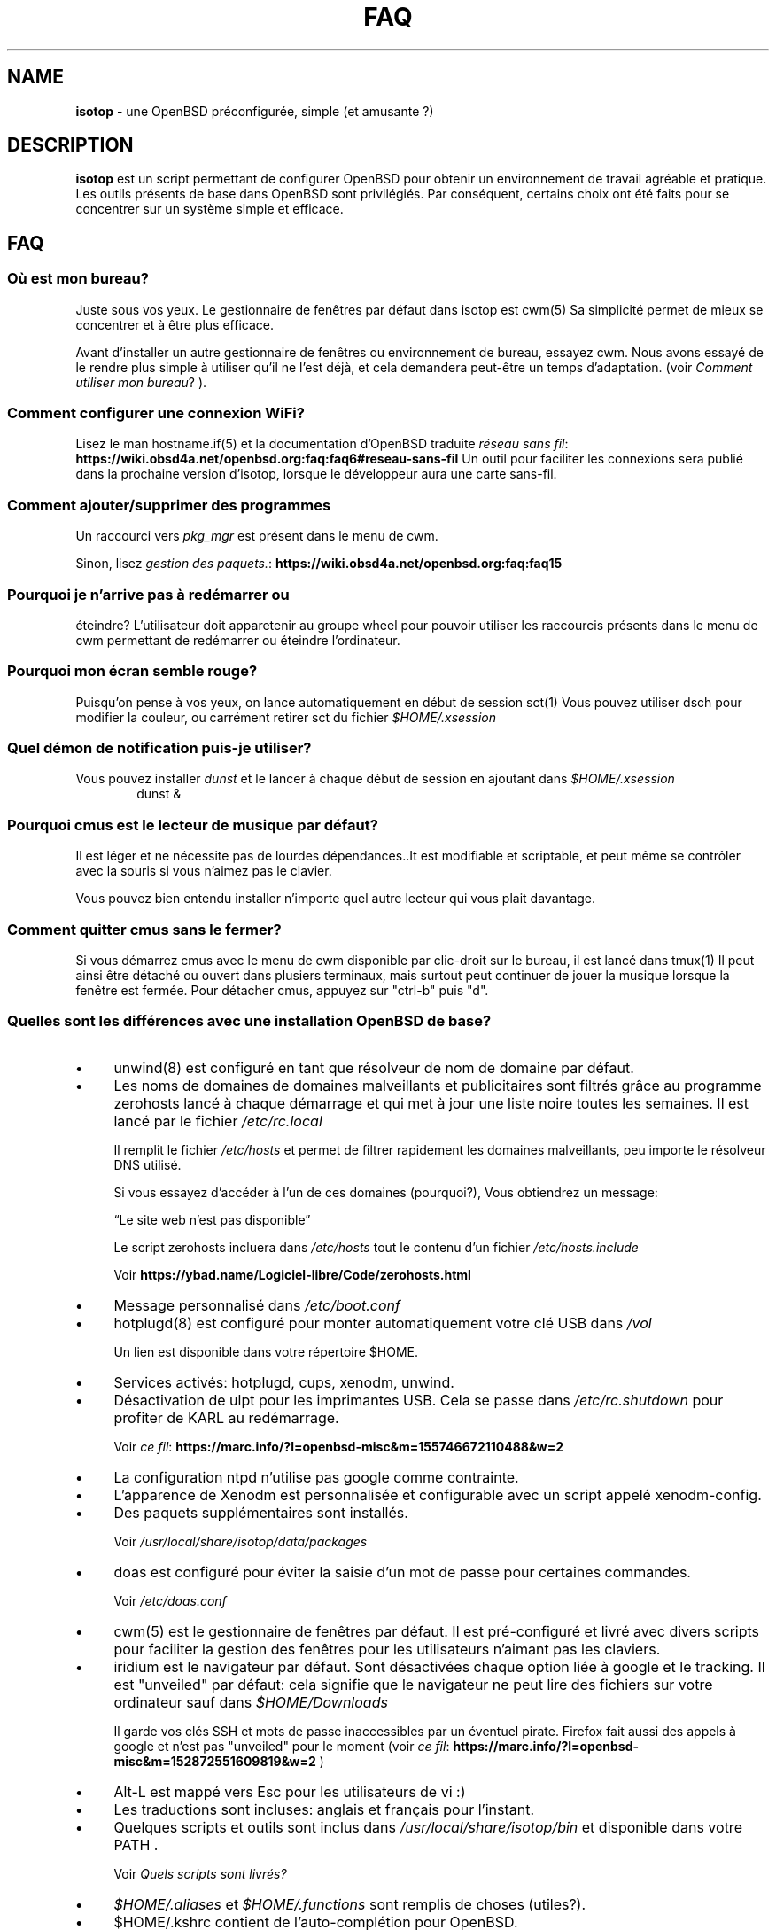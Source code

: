 .\" Automatically generated from an mdoc input file.  Do not edit.
.TH "FAQ" "isotop" "October 22, 2019" "" "isotop"
.nh
.if n .ad l
.SH "NAME"
\fBisotop\fR
\- une OpenBSD pr\[u00E9]configur\[u00E9]e, simple (et amusante ?)
.sp
.SH "DESCRIPTION"
\fBisotop\fR
est un script permettant de configurer OpenBSD pour obtenir un environnement de
travail agr\[u00E9]able et pratique.
Les outils pr\[u00E9]sents de base dans OpenBSD sont
privil\[u00E9]gi\[u00E9]s. Par cons\[u00E9]quent, certains choix ont \[u00E9]t\[u00E9] faits pour se
concentrer sur un syst\[u00E8]me simple et efficace.
.sp
.SH "FAQ"
.SS "O\[u00F9] est mon bureau?"
Juste sous vos yeux.
Le gestionnaire de fen\[u00EA]tres par d\[u00E9]faut dans isotop est
cwm(5)
Sa simplicit\[u00E9] permet de mieux se concentrer et \[u00E0] \[u00EA]tre plus efficace.
.sp
Avant d'installer un autre gestionnaire de fen\[u00EA]tres ou environnement de
bureau, essayez cwm. Nous avons essay\[u00E9] de le rendre plus simple \[u00E0]
utiliser qu'il ne l'est d\[u00E9]j\[u00E0], et cela demandera peut-\[u00EA]tre un temps
d'adaptation.
(voir
\fIComment utiliser mon bureau\fR?
).
.sp
.SS "Comment configurer une connexion WiFi?"
Lisez le man
hostname.if(5)
et la documentation d'OpenBSD traduite
\fIr\[u00E9]seau sans fil\fR: \fBhttps://wiki.obsd4a.net/openbsd.org:faq:faq6#reseau-sans-fil\fR
Un outil pour faciliter les connexions sera publi\[u00E9] dans la prochaine
version d'isotop, lorsque le d\[u00E9]veloppeur aura une carte sans-fil.
.sp
.SS "Comment ajouter/supprimer des programmes"
Un raccourci vers
\fIpkg_mgr\fR
est pr\[u00E9]sent dans le menu de cwm.
.sp
Sinon, lisez
\fIgestion des paquets.\fR: \fBhttps://wiki.obsd4a.net/openbsd.org:faq:faq15\fR
.sp
.SS "Pourquoi je n'arrive pas \[u00E0] red\[u00E9]marrer ou"
\[u00E9]teindre?
L'utilisateur doit apparetenir au groupe wheel pour pouvoir utiliser les
raccourcis pr\[u00E9]sents dans le menu de cwm permettant de
red\[u00E9]marrer ou \[u00E9]teindre l'ordinateur.
.sp
.SS "Pourquoi mon \[u00E9]cran semble rouge?"
Puisqu'on pense \[u00E0] vos yeux, on lance automatiquement en d\[u00E9]but de session
sct(1)
Vous pouvez utiliser dsch pour modifier la couleur, ou carr\[u00E9]ment retirer
sct du fichier
\fI$HOME/.xsession\fR
.sp
.SS "Quel d\[u00E9]mon de notification puis-je utiliser?"
Vous pouvez installer
\fIdunst\fR
et le lancer \[u00E0] chaque d\[u00E9]but de session en ajoutant dans
\fI$HOME/.xsession\fR
.RS 6n
dunst &
.RE
.sp
.SS "Pourquoi cmus est le lecteur de musique par d\[u00E9]faut?"
Il est l\[u00E9]ger et ne n\[u00E9]cessite pas de lourdes d\[u00E9]pendances..It est
modifiable et scriptable, et peut m\[u00EA]me se contr\[u00F4]ler avec la souris si
vous n'aimez pas le clavier.
.sp
Vous pouvez bien entendu installer n'importe quel autre lecteur qui vous
plait davantage.
.sp
.SS "Comment quitter cmus sans le fermer?"
Si vous d\[u00E9]marrez cmus avec le menu de cwm disponible par clic-droit sur
le bureau, il est lanc\[u00E9] dans
tmux(1)
Il peut ainsi \[u00EA]tre d\[u00E9]tach\[u00E9] ou ouvert dans plusiers terminaux, mais
surtout peut continuer de jouer la musique lorsque la fen\[u00EA]tre est
ferm\[u00E9]e.
Pour d\[u00E9]tacher cmus, appuyez sur "ctrl-b" puis "d".
.sp
.SS "Quelles sont les diff\[u00E9]rences avec une installation OpenBSD de base?"
.TP 4n
\fB\(bu\fR
unwind(8)
est configur\[u00E9] en tant que r\[u00E9]solveur de nom de domaine par d\[u00E9]faut.
.sp
.TP 4n
\fB\(bu\fR
Les noms de domaines de domaines malveillants et publicitaires
sont filtr\[u00E9]s gr\[u00E2]ce au programme zerohosts lanc\[u00E9] \[u00E0] chaque d\[u00E9]marrage et
qui met \[u00E0] jour une liste noire toutes les semaines. Il est lanc\[u00E9] par le
fichier
\fI/etc/rc.local\fR
.sp
Il remplit le fichier
\fI/etc/hosts\fR
et permet de filtrer rapidement les domaines malveillants, peu importe
le r\[u00E9]solveur DNS utilis\[u00E9].
.sp
Si vous essayez d\[u2019]acc\[u00E9]der \[u00E0] l\[u2019]un de ces domaines (pourquoi?), Vous
obtiendrez un
message:
.sp
\(lqLe site web n'est pas disponible\(rq
.sp
Le script zerohosts incluera dans
\fI/etc/hosts\fR
tout le contenu d'un fichier
\fI/etc/hosts.include\fR
.sp
Voir
\fBhttps://ybad.name/Logiciel-libre/Code/zerohosts.html\fR
.sp
.sp
.TP 4n
\fB\(bu\fR
Message personnalis\[u00E9] dans
\fI/etc/boot.conf\fR
.TP 4n
\fB\(bu\fR
hotplugd(8)
est configur\[u00E9] pour monter automatiquement votre cl\[u00E9] USB dans
\fI/vol\fR
.sp
Un lien est disponible
dans votre r\[u00E9]pertoire $HOME.
.TP 4n
\fB\(bu\fR
Services activ\[u00E9]s: hotplugd, cups, xenodm, unwind.
.TP 4n
\fB\(bu\fR
D\[u00E9]sactivation de ulpt pour les imprimantes USB. Cela se passe dans
\fI/etc/rc.shutdown\fR
pour profiter de
KARL au red\[u00E9]marrage.
.sp
Voir
\fIce fil\fR: \fBhttps://marc.info/?l=openbsd-misc&m=155746672110488&w=2\fR
.TP 4n
\fB\(bu\fR
La configuration ntpd n'utilise pas google comme contrainte.
.TP 4n
\fB\(bu\fR
L\[u2019]apparence de Xenodm est personnalis\[u00E9]e et configurable avec un script appel\[u00E9]
xenodm-config.
.TP 4n
\fB\(bu\fR
Des paquets suppl\[u00E9]mentaires sont install\[u00E9]s.
.sp
Voir
\fI/usr/local/share/isotop/data/packages\fR
.TP 4n
\fB\(bu\fR
doas est configur\[u00E9] pour \[u00E9]viter la saisie d'un mot de passe pour certaines commandes.
.sp
Voir
\fI/etc/doas.conf\fR
.TP 4n
\fB\(bu\fR
cwm(5)
est le gestionnaire de fen\[u00EA]tres par d\[u00E9]faut. Il est pr\[u00E9]-configur\[u00E9] et
livr\[u00E9]
avec divers scripts pour faciliter la gestion des fen\[u00EA]tres pour les
utilisateurs n'aimant pas les claviers.
.TP 4n
\fB\(bu\fR
iridium est le navigateur par d\[u00E9]faut. Sont d\[u00E9]sactiv\[u00E9]es chaque option li\[u00E9]e \[u00E0]
google et le tracking. Il est "unveiled" par d\[u00E9]faut:
cela signifie que le navigateur ne peut lire des fichiers sur votre
ordinateur sauf dans
\fI$HOME/Downloads\fR
.sp
Il garde vos cl\[u00E9]s SSH et mots de passe inaccessibles par un \[u00E9]ventuel
pirate.
Firefox fait aussi des appels \[u00E0] google et n'est pas "unveiled" pour le moment
(voir
\fIce fil\fR: \fBhttps://marc.info/?l=openbsd-misc&m=152872551609819&w=2\fR
)
.TP 4n
\fB\(bu\fR
Alt-L est mapp\[u00E9] vers Esc pour les utilisateurs de vi :)
.TP 4n
\fB\(bu\fR
Les traductions sont incluses: anglais et fran\[u00E7]ais pour l'instant.
.TP 4n
\fB\(bu\fR
Quelques scripts et outils sont inclus dans
\fI/usr/local/share/isotop/bin\fR
et disponible dans votre
\fRPATH\fR
\&.
.sp
Voir
\fIQuels scripts sont livr\[u00E9]s?\fR
.TP 4n
\fB\(bu\fR
\fI$HOME/.aliases\fR
et
\fI$HOME/.functions\fR
sont remplis de choses (utiles?).
.TP 4n
\fB\(bu\fR
$HOME/.kshrc contient de l'auto-compl\[u00E9]tion pour OpenBSD.
.TP 4n
\fB\(bu\fR
Un fond d'\[u00E9]cran al\[u00E9]atoire est d\[u00E9]fini \[u00E0] chaque session.
.TP 4n
\fB\(bu\fR
Le navigateur de fichiers est pcmanfm. Il est configur\[u00E9] pour avoir des
actions personnalis\[u00E9]es via clic-droit (\[u00E9]diter une image, t\[u00E9]l\[u00E9]verser un fichier ...).
.TP 4n
\fB\(bu\fR
Le pointeur de la souris est cach\[u00E9] gr\[u00E2]ce \[u00E0]
xbanish(1)
.TP 4n
\fB\(bu\fR
Le th\[u00E8]me de couleur "nord" est install\[u00E9] pour les applications X. Voir.
\fBhttps://www.nordtheme.com/\fR
.PP
.SS "Pourquoi ce nom?"
Au d\[u00E9]but, isotop \[u00E9]tait image iso contenant tous les paquetages et
configuration pour l'installation.
Maintenant, c'est juste un script pour configurer OpenBSD.
.sp
Comme un isotope c'est une
variante d'OpenBSD avec quelques \[u00E9]l\[u00E9]ments suppl\[u00E9]mentaires, mais toujours OpenBSD.
.sp
.SS "Why c'est sombre?"
Parce que le d\[u00E9]veloppeur aime bien, et \[u00E7]a \[u00E9]conomise l'\[u00E9]nergie de ne pas
allumer les pixels.
.sp
.SS "Puis-je installer un autre navigateur Web?"
Bien s\[u00FB]r.
Firefox et chrome, entre autres, sont disponibles dans les ports.
Cependant, nous avons choisi iridium car il est "unveiled", c\[u2019]est-\[u00E0]-dire
qu\[u2019]il ne peut pas acc\[u00E9]der \[u00E0] vos fichiers personnels
contenant des mots de passe ou des cl\[u00E9]s SSH et il est plus respectueux de la vie priv\[u00E9]e que le chrome.
.sp
.SS "Puis-je installer un autre environnement de bureau?"
Bien s\[u00FB]r.
.sp
Gnome, kde, lxde, xfce et d'autres sont disponibles pour OpenBSD via les ports.
.sp
.SS "Quels processus sont d\[u00E9]marr\[u00E9]s lorsque j'ouvre une session?"
Consultez le fichier
\fI$HOME/.xsession\fR
.sp
.SS "O\[u00F9] sont stock\[u00E9]s les fichiers d'isotop?"
\fI/usr/local/share/isotop\fR
.sp
.SS "Quels scripts sont inclus?"
.TP 4n
\fB\(bu\fR
dalarm: sp\[u00E9]cifiez une alerte, puis un nombre de minutes. Une notification
affichera l'alerte apr\[u00E8]s le d\[u00E9]lai.
.TP 4n
\fB\(bu\fR
dcmus: choisissez un fichier \[u00E0] lire dans la liste de lecture de cmus
.TP 4n
\fB\(bu\fR
dfm: un lanceur de fichiers utilisant dmenu.
.TP 4n
\fB\(bu\fR
groupwin: s\[u00E9]lectionne une fen\[u00EA]tre et assigne un groupe
.TP 4n
\fB\(bu\fR
cwmwinbar : affiche un menu de gestion des fen\[u00EA]tres en haut \[u00E0] droite de
l'\[u00E9]cran.
.TP 4n
\fB\(bu\fR
dman: lire une page de manuel
.TP 4n
\fB\(bu\fR
dmenu_run_i: un dmenu_run am\[u00E9]lior\[u00E9] pour pouvoir lancer une commande. Terminez avec un "!"
et la commande est ouverte dans un terminal. Exemple :
\fBtop!\fR
.TP 4n
\fB\(bu\fR
dsch: recherche sur le web.
Le moteur de recherche par d\[u00E9]faut est duckduckgo si vous ne sp\[u00E9]cifiez pas de recherche
moteur.
.sp
Exemples :
.sp
.RS 10n
moteur par d\[u00E9]faut: OpenBSD, cryptage complet du disque
.RE
.RS 4n
.RS 10n
recherche sur openbsd misc list: obsdmisc firefox crash
.RE
.sp
.sp
.RE
.TP 4n
\fB\(bu\fR
dsct : configurer la couleur de l'\[u00E9]cran
.TP 4n
\fB\(bu\fR
dyt: t\[u00E9]l\[u00E9]charger une vid\[u00E9]o avec
youtube-dl(1)
.sp
L'URL s\[u00E9]lectionn\[u00E9]e est coll\[u00E9]e par d\[u00E9]faut.
.TP 4n
\fB\(bu\fR
gdoas: ouvre xterm pour taper le mot de passe doas utilis\[u00E9] pour d\[u2019]autres scripts tels que
xenodm-config.
.TP 4n
\fB\(bu\fR
imgmod: modifier une image en utilisant
gm(1)
.sp
Les modifications support\[u00E9]es sont.
.PP
.RS 4n
.PD 0
.TP 4n
\fB\(bu\fR
convertir en jpg
.PD
.TP 4n
\fB\(bu\fR
convertir en png
.TP 4n
\fB\(bu\fR
convertir en gif
.TP 4n
\fB\(bu\fR
redimensionner
.TP 4n
\fB\(bu\fR
tourner \[u00E0] gauche ou \[u00E0] droite
.PD 0
.PP
.RE
.PD
.TP 4n
\fB\(bu\fR
imgopti: optimise une image pour r\[u00E9]duire son poids.
.TP 4n
\fB\(bu\fR
networkcheck: v\[u00E9]rifie l'acc\[u00E8]s \[u00E0] Internet
.TP 4n
\fB\(bu\fR
openbsdupgrade: mise \[u00E0] niveau vers les derni\[u00E8]res modifications de -stable avec
syspatch(8)
fw_update(1)
pkg_add(1)
.TP 4n
\fB\(bu\fR
pixcol: affiche le code html de la couleur du pixer situ\[u00E9] sous le
pointeur.
.TP 4n
\fB\(bu\fR
pixup: t\[u00E9]l\[u00E9]verse une image sur pix.toile-libre.org
.TP 4n
\fB\(bu\fR
rdmwall: d\[u00E9]finit un fond d'\[u00E9]cran al\[u00E9]atoire. Les fonds sont recherch\[u00E9]s dans:
\fI$HOME/Images/Wallpapers\fR
;
\fI/usr/local/share/isotop/walls\fR
.TP 4n
\fB\(bu\fR
scrot: prend une capture d'\[u00E9]cran, enregistr\[u00E9]e dans $HOME
.TP 4n
\fB\(bu\fR
scrotup: fait une capture d'\[u00E9]cran avec scrot et t\[u00E9]l\[u00E9]verse avec pixup
.TP 4n
\fB\(bu\fR
send_dmesg.sh: envoyez votre dmesg aux d\[u00E9]veloppeurs OpenBSD pour aider
au support mat\[u00E9]riel.
.TP 4n
\fB\(bu\fR
setwall: d\[u00E9]finit le fond d'\[u00E9]cran.
.TP 4n
\fB\(bu\fR
web: un wrapper pour d\[u00E9]marrer un navigateur web.
.TP 4n
\fB\(bu\fR
xenodm-config: \[u00E9]ditez la configuration et l'apparence de xenodm.
.PP
.SS "Quelles actions personnalis\[u00E9]e y a-t-il dans pcmanfm?"
.TP 4n
\fB\(bu\fR
Modification d'images (tourner, redimensionner...)
.TP 4n
\fB\(bu\fR
Optimisation d'image
.TP 4n
\fB\(bu\fR
Upload d'image
.TP 4n
\fB\(bu\fR
D\[u00E9]finir l'image comme fond d'\[u00E9]cran
.TP 4n
\fB\(bu\fR
Jouer la musique dans cmus
.TP 4n
\fB\(bu\fR
Imprimer avec l'imprimante par d\[u00E9]faut (image, texte, pdf)
.PP
.SH "Comment utiliser mon bureau?"
.SS "Ouvrir une application"
Au d\[u00E9]but, le bureau est vide.
.sp
Vous pouvez voir une horloge en haut \[u00E0] gauche, et un menu pour g\[u00E9]rer les
fen\[u00EA]tres en haut \[u00E0] droite.
.sp
Cliquez avec le bouton droit sur l'arri\[u00E8]re-plan ou sur l'horloge lpour afficher le menu
d'applications et choisissez par
exemple, xterm.
.sp
Vous pouvez \[u00E9]galement appuyer sur Alt-p pour afficher
et \[u00E9]crire
\(lqxterm\(rq
puis appuyer sur Entr\[u00E9]e.
.sp
Enfin, vous pouvez d\[u00E9]placer le pointeur vers le coin inf\[u00E9]rieur gauche pour afficher une fen\[u00EA]tre jgmenu.
.sp
.SS "Gestion basique des fen\[u00EA]tres"
Vous pouvez faire glisser la fen\[u00EA]tre en appuyant sur Alt et en
maintenant le bouton gauche de la souris appuy\[u00E9] sur la fen\[u00EA]tre.
.sp
Pour redimensionner la fen\[u00EA]tre, appuyez sur Alt et faites un clic droit.
.sp
Vous n'avez probablement pas besoin de d\[u00E9]placer et de redimensionner les
fen\[u00EA]tres mais de les maximiser
\[u00E0] la place, ou les cacher. Tout cela peut \[u00EA]tre fait avec des raccourcis clavier gr\[u00E2]ce \[u00E0]
cwm(1)
mais vous ne vous en souviendrez peut-\[u00EA]tre pas tout le temps.
C'est pourquoi un outil appel\[u00E9] "cwmwinbar" est pr\[u00E9]sent en haut \[u00E0] droite
de l'\[u00E9]cran, vous permettant :
.sp
.SS "Raccourcis clavier"
.TP 4n
\fB\(bu\fR
# : changer le groupe d'une fen\[u00EA]tre
.TP 4n
\fB\(bu\fR
- : Cacher une fen\[u00EA]tre
.TP 4n
\fB\(bu\fR
+ : Agrandir une fen\[u00EA]tre
.TP 4n
\fB\(bu\fR
x : Fermer une fen\[u00EA]tre
.PP
Ensuite, cliquez sur la fen\[u00EA]tre cible.
.sp
.SS "Raccourcis clavier"
Les Raccourcis clavier sont ceux de
cwm(1)
par d\[u00E9]faut.
.sp
Quelques autres sont ajout\[u00E9]s:
.TP 4n
\fB\(bu\fR
Alt-F4: fermer la fen\[u00EA]tre
.TP 4n
\fB\(bu\fR
Alt-Shift-h/j/k/l: d\[u00E9]place la fen\[u00EA]tre \[u00E0] gauche/en bas/en haut/\[u00E0] droite de
\[u00E9]cran.
.TP 4n
\fB\(bu\fR
Alt-s: d\[u00E9]marrer le script
\fBdsch\fR
.TP 4n
\fB\(bu\fR
Alt-x: d\[u00E9]marre le script
\fBdfm\fR
.TP 4n
\fB\(bu\fR
Alt-t et Alt-Shift-t: fen\[u00EA]tres en mosa\[u00EF]que (tiling)
.TP 4n
\fB\(bu\fR
Alt-p: menu affich\[u00E9] pour d\[u00E9]marrer une application
.TP 4n
\fB\(bu\fR
Alt-f: menu des fen\[u00EA]tres
.TP 4n
\fB\(bu\fR
Alt-g: associer un nouveau groupe \[u00E0] une fen\[u00EA]tre focalis\[u00E9]e
.PP
Voir
cwmrc(5)
\[u00E0] personnaliser selon vos besoins.
.sp
.SS "Raccourcis souris"
Vous pouvez afficher les menus en cliquant sur le bureau ou sur la
bordure
d'une
fen\[u00EA]tre (assez grande par d\[u00E9]faut).
.sp
.TP 4n
\fB\(bu\fR
Clic droit: menu application. vous pouvez lancer une application.
.TP 4n
\fB\(bu\fR
Clic central: menu du groupe: affiche le groupe actif sur lequel basculer la visibilit\[u00E9]
.TP 4n
\fB\(bu\fR
Clic gauche: menu des fen\[u00EA]tres, pour focaliser une fen\[u00EA]tre.
.TP 4n
\fB\(bu\fR
Faites d\[u00E9]filer sur l'arri\[u00E8]re-plan pour modifier le volume.
.TP 4n
\fB\(bu\fR
Alt + clic droit: redimensionner la fen\[u00EA]tre
.TP 4n
\fB\(bu\fR
Alt + clic gauche: d\[u00E9]placer la fen\[u00EA]tre
.PP
.sp
.SS "\[u00C0] propos du menu fen\[u00EA]tres"
Le menu fen\[u00EA]tres ressemble \[u00E0] ceci:
.nf
.sp
.RS 0n
(4) ! [] Nom de la fen\[u00EA]tre
(4)   [] autre nom de fen\[u00EA]tre
(2) & [] un autre nom de fen\[u00EA]tre
(1) & [foo] encore un nom de fen\[u00EA]tre
.RE
.fi
.sp
Entre parenth\[u00E8]ses, vous voyez le groupe affect\[u00E9] \[u00E0] la fen\[u00EA]tre.
.sp
.RS 6n
! signifie que la fen\[u00EA]tre est focalis\[u00E9]e.
.RE
.RS 6n
& signifie que la fen\[u00EA]tre est masqu\[u00E9]e.
.RE
.RS 6n
[foo]: la fen\[u00EA]tre a re\[u00E7]u l\[u2019]\[u00E9]tiquette foo avec le raccourci Ctrl-alt-n
.RE
.sp
.SS "\[u00C0] propos des espaces de travail"
Il n'y a pas d'espaces de travail. Ils sont juste un moyen d'augmenter la taille de
l'\[u00E9]cran, et si vous avez besoin d\[u2019]un \[u00E9]cran plus grand, le gestionnaire de fen\[u00EA]tres est probablement
dans l'erreur quelque part.
cwm(1)
utilise \[u00E0] la place
le concept de
\fIgroupes.\fR
Vous pouvez choisir d\[u2019]afficher une ou plusieurs fen\[u00EA]tres group\[u00E9]es en fonction de votre
besoin.
.sp
Vous pouvez attribuer automatiquement un groupe \[u00E0] une fen\[u00EA]tre dans
\fI$HOME/.cwmrc\fR
ou vous pouvez utiliser
\fBgroupwin\fR
pour assigner un groupe \[u00E0] une fen\[u00EA]tre.
.sp
\[u00C0] tout moment, un clic du milieu sur le bureau affichera le "menu
groupe" pour
alterner la visibilit\[u00E9] des groupes actifs.
.sp
.SH "\[u00C0] propos de dmenu"
Les outils inclus utilisent dmenu.
.sp
C'est un menu affich\[u00E9] en haut de votre \[u00E9]cran.
\[u00C9]crivez ce dont vous avez besoin, ou une partie seulement, puis appuyez
sur Entr\[u00E9]e pour s\[u00E9]lectionner.
.sp
.RS 6n
Retour: s\[u00E9]lectionner
.RE
.RS 6n
Esc: quitter le menu.
.RE
.RS 6n
ctrl-y: coller la s\[u00E9]lection
.RE
.sp
Voir
\fIsite web de dmenu\fR: \fBhttps://tools.suckless.org/dmenu/\fR
.sp
.sp
.sp
.SH "BUGS"
Bien s\[u00FB]r.
.sp
Veuillez les signaler \[u00E0]
prx
\fIprx@ybad.name\fR
.sp
.SH "SEE ALSO"
cwm(1)
cwmrc(5)
dmenu(1)
tmux(1)
